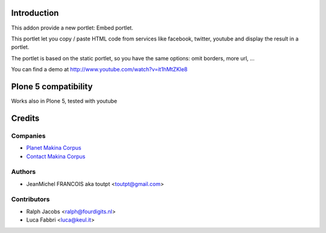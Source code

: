 Introduction
============

This addon provide a new portlet: Embed portlet.

This portlet let you copy / paste HTML code from services like facebook, twitter, youtube and display the result in a portlet.

The portlet is based on the static portlet, so you have the same options: omit borders, more url, ...

You can find a demo at http://www.youtube.com/watch?v=it1hMtZKle8

Plone 5 compatibility
=====================

Works also in Plone 5, tested with youtube

Credits
=======

Companies
---------

|makinacom|_

* `Planet Makina Corpus <http://www.makina-corpus.org>`_
* `Contact Makina Corpus <mailto:python@makina-corpus.org>`_


Authors
-------

- JeanMichel FRANCOIS aka toutpt <toutpt@gmail.com>

Contributors
------------

- Ralph Jacobs <ralph@fourdigits.nl>
- Luca Fabbri <luca@keul.it>

.. |makinacom| image:: http://depot.makina-corpus.org/public/logo.gif
.. _makinacom:  http://www.makina-corpus.com


